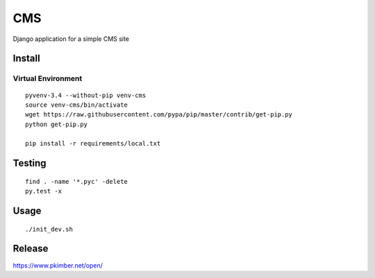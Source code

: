CMS
***

Django application for a simple CMS site

Install
=======

Virtual Environment
-------------------

::

  pyvenv-3.4 --without-pip venv-cms
  source venv-cms/bin/activate
  wget https://raw.githubusercontent.com/pypa/pip/master/contrib/get-pip.py
  python get-pip.py

  pip install -r requirements/local.txt

Testing
=======

::

  find . -name '*.pyc' -delete
  py.test -x

Usage
=====

::

  ./init_dev.sh

Release
=======

https://www.pkimber.net/open/
